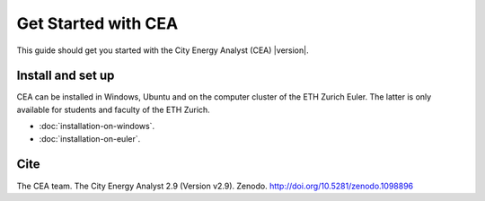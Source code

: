 Get Started with CEA
====================

This guide should get you started with the City Energy Analyst (CEA) |version|.

.. _install-and-set-up:

Install and set up
-------------------

CEA can be installed in Windows, Ubuntu and on the computer cluster of the ETH Zurich Euler. The latter is only available for students and faculty  of the ETH Zurich.

- :doc:`installation-on-windows`.
- :doc:`installation-on-euler`.


Cite
----

The CEA team. The City Energy Analyst 2.9 (Version v2.9). Zenodo. http://doi.org/10.5281/zenodo.1098896


